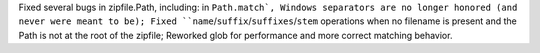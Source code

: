 Fixed several bugs in zipfile.Path, including: in ``Path.match`, Windows
separators are no longer honored (and never were meant to be); Fixed
``name``/``suffix``/``suffixes``/``stem`` operations when no filename is
present and the Path is not at the root of the zipfile; Reworked glob for
performance and more correct matching behavior.
